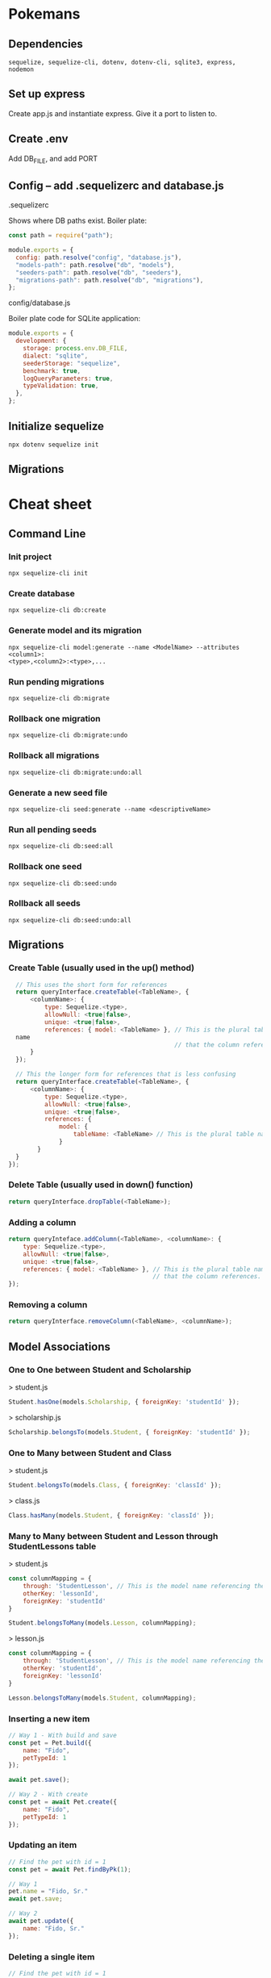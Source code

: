* Pokemans
** Dependencies
#+BEGIN_SRC console
sequelize, sequelize-cli, dotenv, dotenv-cli, sqlite3, express, nodemon
#+END_SRC
** Set up express
Create app.js and instantiate express. Give it a port to listen to.
** Create .env
Add DB_FILE, and add PORT
** Config -- add .sequelizerc and database.js
**** .sequelizerc
Shows where DB paths exist. Boiler plate:
#+BEGIN_SRC js
  const path = require("path");

  module.exports = {
    config: path.resolve("config", "database.js"),
    "models-path": path.resolve("db", "models"),
    "seeders-path": path.resolve("db", "seeders"),
    "migrations-path": path.resolve("db", "migrations"),
  };
#+END_SRC
**** config/database.js
Boiler plate code for SQLite application:
#+BEGIN_SRC js
module.exports = {
  development: {
    storage: process.env.DB_FILE,
    dialect: "sqlite",
    seederStorage: "sequelize",
    benchmark: true,
    logQueryParameters: true,
    typeValidation: true,
  },
};
#+END_SRC
** Initialize sequelize
#+BEGIN_SRC console
npx dotenv sequelize init
#+END_SRC
** Migrations
* Cheat sheet
** Command Line
*** Init project
#+BEGIN_SRC console
npx sequelize-cli init
#+END_SRC

*** Create database
#+BEGIN_SRC console
npx sequelize-cli db:create
#+END_SRC

*** Generate model and its migration
#+BEGIN_SRC console
npx sequelize-cli model:generate --name <ModelName> --attributes <column1>:
<type>,<column2>:<type>,...
#+END_SRC

*** Run pending migrations
#+BEGIN_SRC console
npx sequelize-cli db:migrate
#+END_SRC

*** Rollback one migration
#+BEGIN_SRC console
npx sequelize-cli db:migrate:undo
#+END_SRC

*** Rollback all migrations
#+BEGIN_SRC console
npx sequelize-cli db:migrate:undo:all 
#+END_SRC

*** Generate a new seed file
#+BEGIN_SRC console
npx sequelize-cli seed:generate --name <descriptiveName>
#+END_SRC

*** Run all pending seeds
#+BEGIN_SRC console
npx sequelize-cli db:seed:all
#+END_SRC

*** Rollback one seed
#+BEGIN_SRC console
npx sequelize-cli db:seed:undo
#+END_SRC

*** Rollback all seeds
#+BEGIN_SRC console
npx sequelize-cli db:seed:undo:all
#+END_SRC
** Migrations
*** Create Table (usually used in the up() method)
#+BEGIN_SRC js
  // This uses the short form for references
  return queryInterface.createTable(<TableName>, { 
      <columnName>: { 
          type: Sequelize.<type>, 
          allowNull: <true|false>, 
          unique: <true|false>, 
          references: { model: <TableName> }, // This is the plural table 
  name 
                                              // that the column references. 
      } 
  }); 
 
  // This the longer form for references that is less confusing 
  return queryInterface.createTable(<TableName>, { 
      <columnName>: { 
          type: Sequelize.<type>, 
          allowNull: <true|false>, 
          unique: <true|false>, 
          references: { 
              model: { 
                  tableName: <TableName> // This is the plural table name 
              } 
        }
  }
});
#+END_SRC

*** Delete Table (usually used in down() function)
#+BEGIN_SRC js
return queryInterface.dropTable(<TableName>);
#+END_SRC

*** Adding a column
#+BEGIN_SRC js
return queryInteface.addColumn(<TableName>, <columnName>: { 
    type: Sequelize.<type>, 
    allowNull: <true|false>, 
    unique: <true|false>, 
    references: { model: <TableName> }, // This is the plural table name 
                                        // that the column references. 
});
#+END_SRC

*** Removing a column
#+BEGIN_SRC js
return queryInterface.removeColumn(<TableName>, <columnName>);
#+END_SRC

** Model Associations
*** One to One between Student and Scholarship
> student.js
#+BEGIN_SRC js
 Student.hasOne(models.Scholarship, { foreignKey: 'studentId' });
#+END_SRC
> scholarship.js
#+BEGIN_SRC js
 Scholarship.belongsTo(models.Student, { foreignKey: 'studentId' });
#+END_SRC

*** One to Many between Student and Class
> student.js
#+BEGIN_SRC js
 Student.belongsTo(models.Class, { foreignKey: 'classId' });
#+END_SRC
> class.js
#+BEGIN_SRC js
Class.hasMany(models.Student, { foreignKey: 'classId' });
#+END_SRC

*** Many to Many between Student and Lesson through StudentLessons table
> student.js
#+BEGIN_SRC js
const columnMapping = { 
    through: 'StudentLesson', // This is the model name referencing the join table. 
    otherKey: 'lessonId', 
    foreignKey: 'studentId' 
} 
 
Student.belongsToMany(models.Lesson, columnMapping);
#+END_SRC
> lesson.js
#+BEGIN_SRC js
const columnMapping = { 
    through: 'StudentLesson', // This is the model name referencing the join table. 
    otherKey: 'studentId', 
    foreignKey: 'lessonId' 
} 
 
Lesson.belongsToMany(models.Student, columnMapping);
#+END_SRC
*** Inserting a new item
#+BEGIN_SRC js
// Way 1 - With build and save
const pet = Pet.build({ 
    name: "Fido", 
    petTypeId: 1 
}); 
 
await pet.save(); 
 
// Way 2 - With create 
const pet = await Pet.create({ 
    name: "Fido", 
    petTypeId: 1 
}); 

#+END_SRC

*** Updating an item
#+BEGIN_SRC js
// Find the pet with id = 1
const pet = await Pet.findByPk(1); 
 
// Way 1 
pet.name = "Fido, Sr."
await pet.save; 
 
// Way 2
await pet.update({ 
    name: "Fido, Sr." 
});
#+END_SRC

*** Deleting a single item
#+BEGIN_SRC js
// Find the pet with id = 1
const pet = await Pet.findByPk(1); 
 
// Notice this is an instance method 
pet.destroy(); 
#+END_SRC

*** Deleting multiple items
#+BEGIN_SRC js
// Notice this is a static class method
await Pet.destroy({ 
    where: { 
        petTypeId: 1 // Destorys all the pets where the petType is 1 
    } 
})
#+END_SRC

*** Query Format
**** findOne
#+BEGIN_SRC js
await <Model>.findOne({ 
    where: { 
        <column>: { 
            [Op.<operator>]: <value> 
        } 
    }, 
});
#+END_SRC
**** findAll
#+BEGIN_SRC js
await <Model>.findAll({ 
    where: { 
        <column>: { 
            [Op.<operator>]: <value> 
        } 
    }, 
    include: <include_specifier>, 
    offset: 10, 
    limit: 2 
});
#+END_SRC

**** findByPk
#+BEGIN_SRC js
await <Model>.findByPk(<primary_key>, { 
    include: <include_specifier> 
});
#+END_SRC

*** Eager loading associations with include
Simple include of one related model
#+BEGIN_SRC js
  await Pet.findByPk(1,  { 
          include: PetType 
      })
#+END_SRC
Include can take an array of models if you need to include more than one.
#+BEGIN_SRC js
await Pet.findByPk(1, { 
        include: [Pet, Owner] 
    })
#+END_SRC
Include can also take an object with keys model and include. This is in case you have nested associations.
In this case Owner doesn't have an association with PetType, but Pet does, so we want to include PetType
onto the Pet Model.
#+BEGIN_SRC js
await Owner.findByPk(1, { 
        include: { 
            model: Pet 
            include: PetType 
        } 
    });
#+END_SRC

*** toJSON method
The confusingly named toJSON() method does not return a JSON string but instead returns a POJO for the instance.
#+BEGIN_SRC js
// pet is an instance of the Pet class
const pet = await Pet.findByPk(1); 
console.log(pet) // prints a giant object with 
                 // tons of properties and methods 
 
// petPOJO is now just a plain old Javascript Object
const petPOJO = pet.toJSON(); 
 
console.log(petPOJO); // { name: "Fido", petTypeId: 1 }
#+END_SRC
Common Where Operators
#+BEGIN_SRC js
  const Op = Sequelize.Op 

  [Op.and]: [{a: 5}, {b: 6}] // (a = 5) AND (b = 6) 
  [Op.or]: [{a: 5}, {a: 6}]  // (a = 5 OR a = 6) 
  [Op.gt]: 6,                // > 6 
  [Op.gte]: 6,               // >= 6 
  [Op.lt]: 10,               // < 10 
  [Op.lte]: 10,              // <= 10 
  [Op.ne]: 20,               // != 20 
  [Op.eq]: 3,                // = 3 
  [Op.is]: null              // IS NULL 
  [Op.not]: true,            // IS NOT TRUE 
  [Op.between]: [6, 10],     // BETWEEN 6 AND 10 
  [Op.notBetween]: [11, 15], // NOT BETWEEN 11 AND 15 
  [Op.in]: [1, 2],           // IN [1, 2] 
  [Op.notIn]: [1, 2],        // NOT IN [1, 2] 
  [Op.like]: '%hat',         // LIKE '%hat' 
  [Op.notLike]: '%hat'       // NOT LIKE '%hat' 
  [Op.iLike]: '%hat'         // ILIKE '%hat' (case insensitive) (PG only) 
  [Op.notILike]: '%hat'      // NOT ILIKE '%hat'  (PG only) 
  [Op.startsWith]: 'hat'     // LIKE 'hat%' 
  [Op.endsWith]: 'hat'       // LIKE '%hat' 
  [Op.substring]: 'hat'      // LIKE '%hat%' 
  [Op.regexp]: '^[h|a|t]'    // REGEXP/~ '^[h|a|t]' (MySQL/PG only) 
  [Op.notRegexp]: '^[h|a|t]' // NOT REGEXP/!~ '^[h|a|t]' (MySQL/PG only) 
  [Op.iRegexp]: '^[h|a|t]'    // ~* '^[h|a|t]' (PG only) 
  [Op.notIRegexp]: '^[h|a|t]' // !~* '^[h|a|t]' (PG only) 
  [Op.like]: { [Op.any]: ['cat', 'hat']} 
#+END_SRC
